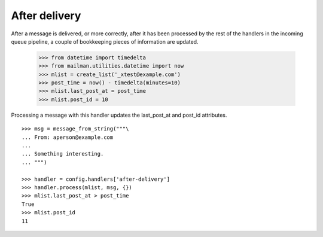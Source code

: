 ==============
After delivery
==============

After a message is delivered, or more correctly, after it has been processed
by the rest of the handlers in the incoming queue pipeline, a couple of
bookkeeping pieces of information are updated.

    >>> from datetime import timedelta
    >>> from mailman.utilities.datetime import now
    >>> mlist = create_list('_xtest@example.com')
    >>> post_time = now() - timedelta(minutes=10)
    >>> mlist.last_post_at = post_time
    >>> mlist.post_id = 10

Processing a message with this handler updates the last_post_at and post_id
attributes.
::

    >>> msg = message_from_string("""\
    ... From: aperson@example.com
    ...
    ... Something interesting.
    ... """)

    >>> handler = config.handlers['after-delivery']
    >>> handler.process(mlist, msg, {})
    >>> mlist.last_post_at > post_time
    True
    >>> mlist.post_id
    11
